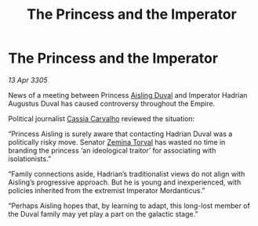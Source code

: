 :PROPERTIES:
:ID:       026f5bed-9a7a-4d92-94de-82b405ce7dd8
:END:
#+title: The Princess and the Imperator
#+filetags: :Empire:galnet:

* The Princess and the Imperator

/13 Apr 3305/

News of a meeting between Princess [[id:b402bbe3-5119-4d94-87ee-0ba279658383][Aisling Duval]] and Imperator Hadrian Augustus Duval has caused controversy throughout the Empire.  

Political journalist [[id:745efc38-c548-40c0-81d2-82973c604d37][Cassia Carvalho]] reviewed the situation: 

“Princess Aisling is surely aware that contacting Hadrian Duval was a politically risky move. Senator [[id:d8e3667c-3ba1-43aa-bc90-dac719c6d5e7][Zemina Torval]] has wasted no time in branding the princess ‘an ideological traitor’ for associating with isolationists.” 

“Family connections aside, Hadrian’s traditionalist views do not align with Aisling’s progressive approach. But he is young and inexperienced, with policies inherited from the extremist Imperator Mordanticus.” 

“Perhaps Aisling hopes that, by learning to adapt, this long-lost member of the Duval family may yet play a part on the galactic stage.”
